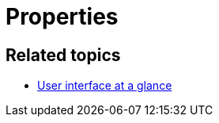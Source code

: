= Properties

//TODO Leonie: fill topic

== Related topics

* xref:: adaptive-designer-user-interface-at-a-glance.adoc [User interface at a glance]